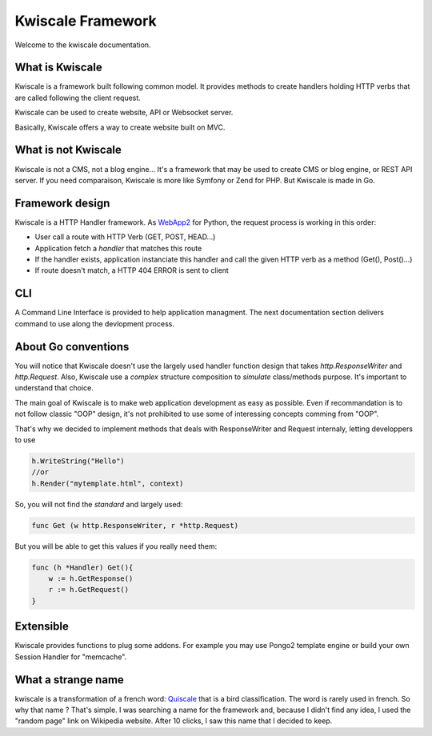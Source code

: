 Kwiscale Framework
==================

Welcome to the kwiscale documentation.

What is Kwiscale
----------------

Kwiscale is a framework built following common model. It provides
methods to create handlers holding HTTP verbs that are called following
the client request.

Kwiscale can be used to create website, API or Websocket server.

Basically, Kwiscale offers a way to create website built on MVC.

What is not Kwiscale
--------------------

Kwiscale is not a CMS, not a blog engine... It's a framework that may be
used to create CMS or blog engine, or REST API server. If you need
comparaison, Kwiscale is more like Symfony or Zend for PHP. But Kwiscale
is made in Go.

Framework design
----------------

Kwiscale is a HTTP Handler framework. As
`WebApp2 <https://webapp-improved.appspot.com/>`__ for Python, the
request process is working in this order:

-  User call a route with HTTP Verb (GET, POST, HEAD...)
-  Application fetch a *handler* that matches this route
-  If the handler exists, application instanciate this handler and call
   the given HTTP verb as a method (Get(), Post()...)
-  If route doesn't match, a HTTP 404 ERROR is sent to client

CLI
---

A Command Line Interface is provided to help application managment. The
next documentation section delivers command to use along the devlopment
process.

About Go conventions
--------------------

You will notice that Kwiscale doesn't use the largely used handler
function design that takes *http.ResponseWriter* and *http.Request*.
Also, Kwiscale use a *complex* structure composition to *simulate*
class/methods purpose. It's important to understand that choice.

The main goal of Kwiscale is to make web application development as easy
as possible. Even if recommandation is to not follow classic "OOP"
design, it's not prohibited to use some of interessing concepts comming
from "OOP".

That's why we decided to implement methods that deals with
ResponseWriter and Request internaly, letting developpers to use

.. code-block:: go

    h.WriteString("Hello")
    //or 
    h.Render("mytemplate.html", context)

So, you will not find the *standard* and largely used:

.. code-block:: go

    func Get (w http.ResponseWriter, r *http.Request)

But you will be able to get this values if you really need them:

.. code-block:: go

    func (h *Handler) Get(){
        w := h.GetResponse()
        r := h.GetRequest()
    }

Extensible
----------

Kwiscale provides functions to plug some addons. For example you may use
Pongo2 template engine or build your own Session Handler for "memcache".

What a strange name
-------------------

kwiscale is a transformation of a french word:
`Quiscale <https://fr.wikipedia.org/wiki/Quiscale>`__ that is a bird
classification. The word is rarely used in french. So why that name ?
That's simple. I was searching a name for the framework and, because I
didn't find any idea, I used the "random page" link on Wikipedia
website. After 10 clicks, I saw this name that I decided to keep.
